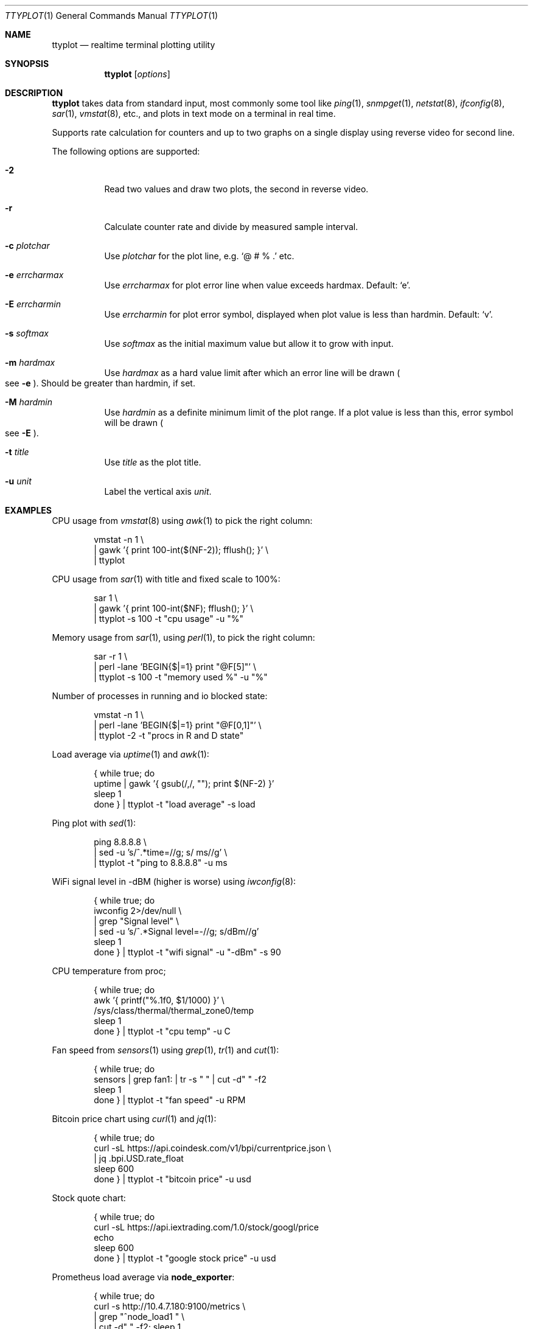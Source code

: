 .Dd May 7, 2019
.Dt TTYPLOT 1
.Os
.Sh NAME
.Nm ttyplot
.Nd realtime terminal plotting utility
.Sh SYNOPSIS
.Nm
.Op Ar options
.Sh DESCRIPTION
.Nm
takes data from standard input,
most commonly some tool like
.Xr ping 1 ,
.Xr snmpget 1 ,
.Xr netstat 8 ,
.Xr ifconfig 8 ,
.Xr sar 1 ,
.Xr vmstat 8 ,
etc.,
and plots in text mode on a terminal in real time.
.Pp
Supports rate calculation for counters and up to two graphs
on a single display using reverse video for second line.
.Pp
The following options are supported:
.Bl -tag -width Ds
.It Fl 2
Read two values and draw two plots, the second in reverse video.
.It Fl r
Calculate counter rate and divide by measured sample interval.
.It Fl c Ar plotchar
Use
.Ar plotchar
for the plot line, e.g.
.Ql @ # % \&.
etc.
.It Fl e Ar errcharmax
Use
.Ar errcharmax
for plot error line when value exceeds hardmax.
Default:
.Ql e .
.It Fl E Ar errcharmin
Use
.Ar errcharmin
for plot error symbol, displayed when plot value is less than hardmin.
Default:
.Ql v .
.It Fl s Ar softmax
Use
.Ar softmax
as the initial maximum value but allow it to grow with input.
.It Fl m Ar hardmax
Use
.Ar hardmax
as a hard value limit after which an error line will be drawn
.Po
see
.Fl e
.Pc . Should be greater than hardmin, if set.
.It Fl M Ar hardmin
Use
.Ar hardmin
as a definite minimum limit of the plot range. If a plot value is less than this, error symbol will be drawn
.Po
see
.Fl E
.Pc .
.It Fl t Ar title
Use
.Ar title
as the plot title.
.It Fl u Ar unit
Label the vertical axis
.Ar unit .
.El
.Sh EXAMPLES
CPU usage from
.Xr vmstat 8
using
.Xr awk 1
to pick the right column:
.Bd -literal -offset indent
vmstat -n 1 \\
 | gawk '{ print 100-int($(NF-2)); fflush(); }' \\
 | ttyplot
.Ed
.Pp
CPU usage from
.Xr sar 1
with title and fixed scale to 100%:
.Bd -literal -offset indent
sar 1 \\
 | gawk '{ print 100-int($NF); fflush(); }' \\
 | ttyplot -s 100 -t "cpu usage" -u "%"
.Ed
.Pp
Memory usage from
.Xr sar 1 ,
using
.Xr perl 1 ,
to pick the right column:
.Bd -literal -offset indent
sar -r 1 \\
 | perl -lane 'BEGIN{$|=1} print "@F[5]"' \\
 | ttyplot -s 100 -t "memory used %" -u "%"
.Ed
.Pp
Number of processes in running and io blocked state:
.Bd -literal -offset indent
vmstat -n 1 \\
 | perl -lane 'BEGIN{$|=1} print "@F[0,1]"' \\
 | ttyplot -2 -t "procs in R and D state"
.Ed
.Pp
Load average via
.Xr uptime 1 and
.Xr awk 1 :
.Bd -literal -offset indent
{ while true; do
    uptime | gawk '{ gsub(/,/, ""); print $(NF-2) }'
    sleep 1
  done } | ttyplot -t "load average" -s load
.Ed
.Pp
Ping plot with
.Xr sed 1 :
.Bd -literal -offset indent
ping 8.8.8.8 \\
 | sed -u 's/^.*time=//g; s/ ms//g' \\
 | ttyplot -t "ping to 8.8.8.8" -u ms
.Ed
.Pp
WiFi signal level in -dBM (higher is worse) using
.Xr iwconfig 8 :
.Bd -literal -offset indent
{ while true; do
    iwconfig 2>/dev/null \\
     | grep "Signal level" \\
     | sed -u 's/^.*Signal level=-//g; s/dBm//g'
    sleep 1
  done } | ttyplot -t "wifi signal" -u "-dBm" -s 90
.Ed
.Pp
CPU temperature from proc;
.Bd -literal -offset indent
{ while true; do
    awk '{ printf("%.1f\n", $1/1000) }' \\
         /sys/class/thermal/thermal_zone0/temp
    sleep 1
  done } | ttyplot -t "cpu temp" -u C
.Ed
.Pp
Fan speed from
.Xr sensors 1
using
.Xr grep 1 ,
.Xr tr 1
and
.Xr cut 1 :
.Bd -literal -offset indent
{ while true; do
    sensors | grep fan1: | tr -s " " | cut -d" " -f2
    sleep 1
  done } | ttyplot -t "fan speed" -u RPM
.Ed
.Pp
Bitcoin price chart using
.Xr curl 1
and
.Xr jq 1 :
.Bd -literal -offset indent
{ while true; do
    curl -sL https://api.coindesk.com/v1/bpi/currentprice.json \\
     | jq .bpi.USD.rate_float
    sleep 600
  done } | ttyplot -t "bitcoin price" -u usd
.Ed
.Pp
Stock quote chart:
.Bd -literal -offset indent
{ while true; do
    curl -sL https://api.iextrading.com/1.0/stock/googl/price
    echo
    sleep 600
  done } | ttyplot -t "google stock price" -u usd
.Ed
.Pp
Prometheus load average via
.Ic node_exporter :
.Bd -literal -offset indent
{ while true; do
    curl -s  http://10.4.7.180:9100/metrics \\
     | grep "^node_load1 " \\
     | cut -d" " -f2; sleep 1
  done } | ttyplot
.Ed
.Ss Network/disk throughput examples
.Nm
supports two-line plots for in/out or read/write.
.Pp
Local network throughput for all interfaces combined from
.Xr sar 1 :
.Bd -literal -offset indent
sar -n DEV 1 | gawk '{
  if($6 ~ /rxkB/) {
     print iin/1000;
     print out/1000;
     iin=0;
     out=0;
     fflush();
  }
  iin=iin+$6;
  out=out+$7;
}' | ttyplot -2 -u "MB/s"
.Ed
.Pp
SNMP network throughput for an interface using
.Ql ttg :
.Bd -literal -offset indent
ttg -i 10 -u Mb 10.23.73.254 public 9 \\
 | gawk '{ print $5,$8; fflush(); }' \\
 | ttyplot -2 -u Mb/s
.Ed
.Pp
SNMP network throughput for an interface using
.Xr snmpdelta 1 :
.Bd -literal -offset indent
snmpdelta -v 2c -c public -Cp 10 \\
          10.23.73.254 1.3.6.1.2.1.2.2.1.{10,16}.9 \\
 | gawk '{ print $NF/1000/1000/10; fflush(); }' \\
 | ttyplot -2 -t "interface 9 throughput" -u Mb/s
.Ed
.Pp
Disk throughput from
.Xr iostat 1 :
.Bd -literal -offset indent
iostat -xmy 1 nvme0n1 \\
 | stdbuf -o0 tr -s " " \\
 | stdbuf -o0 cut -d " " -f 4,5 \\
 | ttyplot -2 -t "nvme0n1 throughput" -u MB/s
.Ed
.Ss Rate calculator for counters
.Nm
also supports counter style metrics,
calculating a rate by measuring time difference between samples.
.Pp
SNMP network throughput for an interface using
.Xr snmpget 1 :
.Bd -literal -offset indent
{ while true; do
    snmpget  -v 2c -c public \\
             10.23.73.254 1.3.6.1.2.1.2.2.1.{10,16}.9 \\
     | awk '{ print $NF/1000/1000; }'
    sleep 10
  done } | ttyplot -2 -r -u "MB/s"
.Ed
.Pp
Local interface throughput using
.Xr ip 8
and
.Xr jq 1 :
.Bd -literal -offset indent
{ while true; do
    ip -s -j link show enp0s31f6 \\
     | jq '.[].stats64.rx.bytes/1024/1024, \\
           .[].stats64.tx.bytes/1024/1024'
    sleep 1
  done } | ttyplot -r -2 -u "MB/s"
.Ed
.Pp
Prometheus node exporter disk throughput for
.Pa /dev/sda :
.Bd -literal -offset indent
{ while true; do
    curl -s http://10.11.0.173:9100/metrics \\
     | awk '/^node_disk_.+_bytes_total{device="sda"}/ {
         printf("%f\n", $2/1024/1024);
       }'
    sleep 1
  done } | ttyplot -r -2 -u MB/s -t "10.11.0.173 sda writes"
.Ed
.Sh AUTHORS
.Nm
as written by
.An Antoni Sawicki Aq Mt tenox@google.com .
.Pp
Its readme was converted into this manual page by
.An Sijmen J. Mulder Aq Mt ik@sjmulder.nl .
.Sh BUGS
By default in standard in- and output are is buffered.
This can be worked around in various
.Lk http://www.perkin.org.uk/posts/how-to-fix-stdio-buffering.html ways .
.Pp
.Nm
quits and erases the screen when there is no more data.
This is by design and can be worked around by adding
.Xr sleep 1
or
.Xr read 1 ,
for example:
.Pp
.Dl { echo "1 2 3"; sleep 1000; } | ttyplot
.Pp
When running interactively and non-numeric data is entered
.Pq e.g. some key
.Nm
hangs.
Press
.Ql Ctrl^J
to reset.
